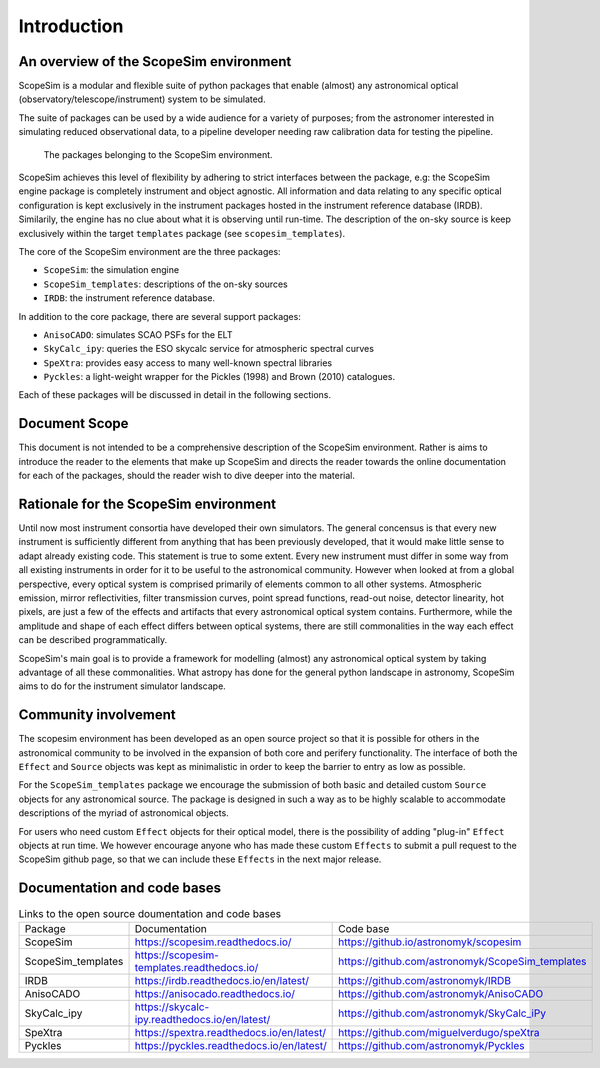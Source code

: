 Introduction
============

An overview of the ScopeSim environment
+++++++++++++++++++++++++++++++++++++++

ScopeSim is a modular and flexible suite of python packages that enable (almost) any astronomical optical (observatory/telescope/instrument) system to be simulated.

The suite of packages can be used by a wide audience for a variety of purposes; from the astronomer interested in simulating reduced observational data, to a pipeline developer needing raw calibration data for testing the pipeline.

.. figure:: images/scopesim_environment_overview.png
    :name: fig-scopesim-environment
    :scale: 30 %

    The packages belonging to the ScopeSim environment.

   
ScopeSim achieves this level of flexibility by adhering to strict interfaces between the package, e.g: the ScopeSim engine package is completely instrument and object agnostic. 
All information and data relating to any specific optical configuration is kept exclusively in the instrument packages hosted in the instrument reference database (IRDB). 
Similarily, the engine has no clue about what it is observing until run-time.
The description of the on-sky source is keep exclusively within the target ``templates`` package (see ``scopesim_templates``).

The core of the ScopeSim environment are the three packages:

- ``ScopeSim``: the simulation engine
- ``ScopeSim_templates``: descriptions of the on-sky sources
- ``IRDB``: the instrument reference database.

In addition to the core package, there are several support packages:

- ``AnisoCADO``: simulates SCAO PSFs for the ELT
- ``SkyCalc_ipy``: queries the ESO skycalc service for atmospheric spectral curves
- ``SpeXtra``: provides easy access to many well-known spectral libraries
- ``Pyckles``: a light-weight wrapper for the Pickles (1998) and Brown (2010) catalogues.

Each of these packages will be discussed in detail in the following sections.


Document Scope
++++++++++++++

This document is not intended to be a comprehensive description of the ScopeSim environment. Rather is aims to introduce the reader to the elements that make up ScopeSim and directs the reader towards the online documentation for each of the packages, should the reader wish to dive deeper into the material.


Rationale for the ScopeSim environment
++++++++++++++++++++++++++++++++++++++

Until now most instrument consortia have developed their own simulators. 
The general concensus is that every new instrument is sufficiently different from anything that has been previously developed, that it would make little sense to adapt already existing code.
This statement is true to some extent. 
Every new instrument must differ in some way from all existing instruments in order for it to be useful to the astronomical community.
However when looked at from a global perspective, every optical system is comprised primarily of elements common to all other systems. 
Atmospheric emission, mirror reflectivities, filter transmission curves, point spread functions, read-out noise, detector linearity, hot pixels, are just a few of the effects and artifacts that every astronomical optical system contains.
Furthermore, while the amplitude and shape of each effect differs between optical systems, there are still commonalities in the way each effect can be described programmatically. 

ScopeSim's main goal is to provide a framework for modelling (almost) any astronomical optical system by taking advantage of all these commonalities.
What astropy has done for the general python landscape in astronomy, ScopeSim aims to do for the instrument simulator landscape.




Community involvement
+++++++++++++++++++++

The scopesim environment has been developed as an open source project so that it is possible for others in the astronomical community to be involved in the expansion of both core and perifery functionality.
The interface of both the ``Effect`` and ``Source`` objects was kept as minimalistic in order to keep the barrier to entry as low as possible.

For the ``ScopeSim_templates`` package we encourage the submission of both basic and detailed custom ``Source`` objects for any astronomical source. 
The package is designed in such a way as to be highly scalable to accommodate descriptions of the myriad of astronomical objects.

For users who need custom ``Effect`` objects for their optical model, there is the possibility of adding "plug-in" ``Effect`` objects at run time. 
We however encourage anyone who has made these custom ``Effects`` to submit a pull request to the ScopeSim github page, so that we can include these ``Effects`` in the next major release.


Documentation and code bases
++++++++++++++++++++++++++++

.. list-table:: Links to the open source doumentation and code bases
    :name: tbl-list-of-packages

    *   - Package
        - Documentation
        - Code base
    *   - ScopeSim
        - https://scopesim.readthedocs.io/
        - https://github.io/astronomyk/scopesim
    *   - ScopeSim_templates
        - https://scopesim-templates.readthedocs.io/
        - https://github.com/astronomyk/ScopeSim_templates
    *   - IRDB
        - https://irdb.readthedocs.io/en/latest/
        - https://github.com/astronomyk/IRDB
    *   - AnisoCADO
        - https://anisocado.readthedocs.io/
        - https://github.com/astronomyk/AnisoCADO
    *   - SkyCalc_ipy
        - https://skycalc-ipy.readthedocs.io/en/latest/
        - https://github.com/astronomyk/SkyCalc_iPy
    *   - SpeXtra
        - https://spextra.readthedocs.io/en/latest/
        - https://github.com/miguelverdugo/speXtra
    *   - Pyckles
        - https://pyckles.readthedocs.io/en/latest/
        - https://github.com/astronomyk/Pyckles
    